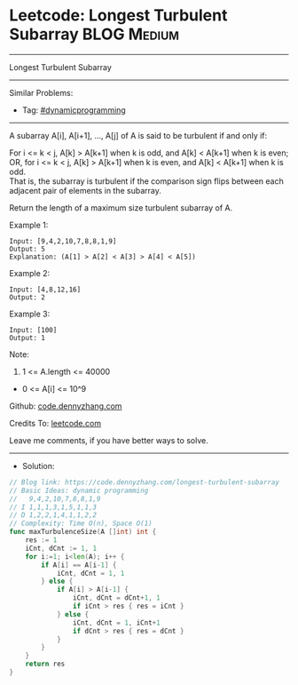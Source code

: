 * Leetcode: Longest Turbulent Subarray                           :BLOG:Medium:
#+STARTUP: showeverything
#+OPTIONS: toc:nil \n:t ^:nil creator:nil d:nil
:PROPERTIES:
:type:     dynamicprogramming
:END:
---------------------------------------------------------------------
Longest Turbulent Subarray
---------------------------------------------------------------------
#+BEGIN_HTML
<a href="https://github.com/dennyzhang/code.dennyzhang.com/tree/master/problems/longest-turbulent-subarray"><img align="right" width="200" height="183" src="https://www.dennyzhang.com/wp-content/uploads/denny/watermark/github.png" /></a>
#+END_HTML
Similar Problems:
- Tag: [[https://code.dennyzhang.com/review-dynamicprogramming][#dynamicprogramming]]
---------------------------------------------------------------------
A subarray A[i], A[i+1], ..., A[j] of A is said to be turbulent if and only if:

For i <= k < j, A[k] > A[k+1] when k is odd, and A[k] < A[k+1] when k is even;
OR, for i <= k < j, A[k] > A[k+1] when k is even, and A[k] < A[k+1] when k is odd.
That is, the subarray is turbulent if the comparison sign flips between each adjacent pair of elements in the subarray.

Return the length of a maximum size turbulent subarray of A.

Example 1:
#+BEGIN_EXAMPLE
Input: [9,4,2,10,7,8,8,1,9]
Output: 5
Explanation: (A[1] > A[2] < A[3] > A[4] < A[5])
#+END_EXAMPLE

Example 2:
#+BEGIN_EXAMPLE
Input: [4,8,12,16]
Output: 2
#+END_EXAMPLE

Example 3:
#+BEGIN_EXAMPLE
Input: [100]
Output: 1
#+END_EXAMPLE
 
Note:

1. 1 <= A.length <= 40000
- 0 <= A[i] <= 10^9

Github: [[https://github.com/dennyzhang/code.dennyzhang.com/tree/master/problems/longest-turbulent-subarray][code.dennyzhang.com]]

Credits To: [[https://leetcode.com/problems/longest-turbulent-subarray/description/][leetcode.com]]

Leave me comments, if you have better ways to solve.
---------------------------------------------------------------------
- Solution:

#+BEGIN_SRC go
// Blog link: https://code.dennyzhang.com/longest-turbulent-subarray
// Basic Ideas: dynamic programming
//   9,4,2,10,7,8,8,1,9
// I 1,1,1,3,1,5,1,1,3
// D 1,2,2,1,4,1,1,2,2
// Complexity: Time O(n), Space O(1)
func maxTurbulenceSize(A []int) int {
    res := 1
    iCnt, dCnt := 1, 1
    for i:=1; i<len(A); i++ {
        if A[i] == A[i-1] {
            iCnt, dCnt = 1, 1
        } else {
            if A[i] > A[i-1] {
                iCnt, dCnt = dCnt+1, 1
                if iCnt > res { res = iCnt }
            } else {
                iCnt, dCnt = 1, iCnt+1
                if dCnt > res { res = dCnt }
            }
        }
    }
    return res
}
#+END_SRC

#+BEGIN_HTML
<div style="overflow: hidden;">
<div style="float: left; padding: 5px"> <a href="https://www.linkedin.com/in/dennyzhang001"><img src="https://www.dennyzhang.com/wp-content/uploads/sns/linkedin.png" alt="linkedin" /></a></div>
<div style="float: left; padding: 5px"><a href="https://github.com/dennyzhang"><img src="https://www.dennyzhang.com/wp-content/uploads/sns/github.png" alt="github" /></a></div>
<div style="float: left; padding: 5px"><a href="https://www.dennyzhang.com/slack" target="_blank" rel="nofollow"><img src="https://www.dennyzhang.com/wp-content/uploads/sns/slack.png" alt="slack"/></a></div>
</div>
#+END_HTML
